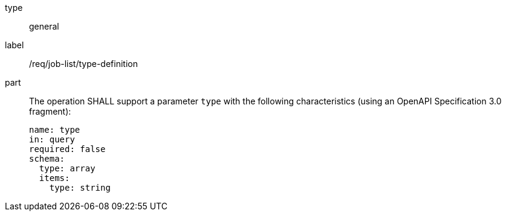 [[req_job-list_type-definition]]
[requirement]
====
[%metadata]
type:: general
label:: /req/job-list/type-definition
part::
+
--
The operation SHALL support a parameter `type` with the following characteristics (using an OpenAPI Specification 3.0 fragment):

[source,yaml]
----
name: type
in: query
required: false
schema:
  type: array
  items:
    type: string
----
--
====
